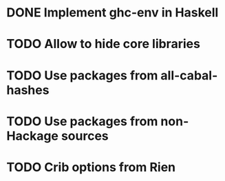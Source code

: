 * DONE Implement ghc-env in Haskell

* TODO Allow to hide core libraries

* TODO Use packages from all-cabal-hashes

* TODO Use packages from non-Hackage sources

* TODO Crib options from Rien

